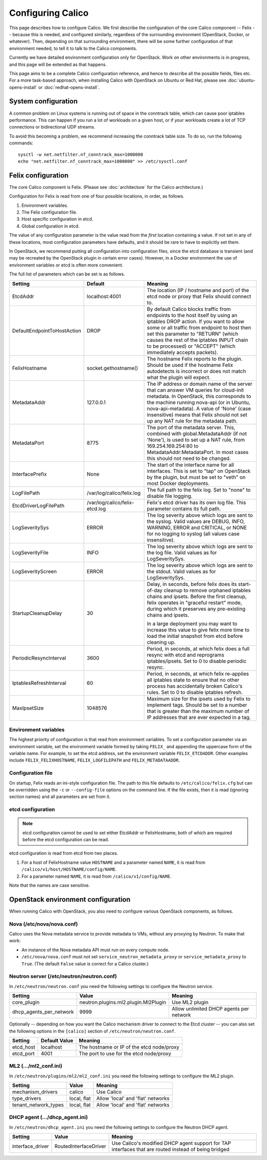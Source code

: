 .. # Copyright (c) Metaswitch Networks 2015. All rights reserved.
   #
   #    Licensed under the Apache License, Version 2.0 (the "License"); you may
   #    not use this file except in compliance with the License. You may obtain
   #    a copy of the License at
   #
   #         http://www.apache.org/licenses/LICENSE-2.0
   #
   #    Unless required by applicable law or agreed to in writing, software
   #    distributed under the License is distributed on an "AS IS" BASIS,
   #    WITHOUT WARRANTIES OR CONDITIONS OF ANY KIND, either express or
   #    implied. See the License for the specific language governing
   #    permissions and limitations under the License.

Configuring Calico
==================

This page describes how to configure Calico. We first describe the
configuration of the core Calico component -- Felix --
because this is needed, and configured similarly, regardless of the
surrounding environment (OpenStack, Docker, or whatever). Then,
depending on that surrounding environment, there will be some further
configuration of that environment needed, to tell it to talk to the
Calico components.

Currently we have detailed environment configuration only for OpenStack.
Work on other environments is in progress, and this page will be
extended as that happens.

This page aims to be a complete Calico configuration reference, and
hence to describe all the possible fields, files etc. For a more
task-based approach, when installing Calico with OpenStack on Ubuntu or
Red Hat, please see :doc:`ubuntu-opens-install` or
:doc:`redhat-opens-install`.

System configuration
--------------------

A common problem on Linux systems is running out of space in the conntrack
table, which can cause poor iptables performance. This can happen if you run a
lot of workloads on a given host, or if your workloads create a lot of TCP
connections or bidirectional UDP streams.

To avoid this becoming a problem, we recommend increasing the conntrack table
size. To do so, run the following commands::

    sysctl -w net.netfilter.nf_conntrack_max=1000000
    echo "net.netfilter.nf_conntrack_max=1000000" >> /etc/sysctl.conf

Felix configuration
-------------------

The core Calico component is Felix. (Please see :doc:`architecture`
for the Calico architecture.)

Configuration for Felix is read from one of four possible locations, in order,
as follows.

1. Environment variables.
2. The Felix configuration file.
3. Host specific configuration in etcd.
4. Global configuration in etcd.

The value of any configuration parameter is the value read from the *first*
location containing a value. If not set in any of these locations, most
configuration parameters have defaults, and it should be rare to have to
explicitly set them.

In OpenStack, we recommend putting all configuration into configuration files,
since the etcd database is transient (and may be recreated by the OpenStack
plugin in certain error cases). However, in a Docker environment the use of
environment variables or etcd is often more convenient.

The full list of parameters which can be set is as follows.

+-----------------------------+--------------------------------+-------------------------------------------------------------------------------------------+
| Setting                     | Default                        | Meaning                                                                                   |
+=============================+================================+===========================================================================================+
| EtcdAddr                    | localhost:4001                 | The location (IP / hostname and port) of the etcd node or proxy that Felix should connect |
|                             |                                | to.                                                                                       |
+-----------------------------+--------------------------------+-------------------------------------------------------------------------------------------+
| DefaultEndpointToHostAction | DROP                           | By default Calico blocks traffic from endpoints to the host itself by using an iptables   |
|                             |                                | DROP action.  If you want to allow some or all traffic from endpoint to host then set     |
|                             |                                | this parameter to "RETURN" (which causes the rest of the iptables INPUT chain to be       |
|                             |                                | processed) or "ACCEPT" (which immediately accepts packets).                               |
+-----------------------------+--------------------------------+-------------------------------------------------------------------------------------------+
| FelixHostname               | socket.gethostname()           | The hostname Felix reports to the plugin. Should be used if the hostname Felix            |
|                             |                                | autodetects is incorrect or does not match what the plugin will expect.                   |
+-----------------------------+--------------------------------+-------------------------------------------------------------------------------------------+
| MetadataAddr                | 127.0.0.1                      | The IP address or domain name of the server that can answer VM queries for cloud-init     |
|                             |                                | metadata. In OpenStack, this corresponds to the machine running nova-api (or in Ubuntu,   |
|                             |                                | nova-api-metadata). A value of 'None' (case insensitive) means that Felix should not set  |
|                             |                                | up any NAT rule for the metadata path.                                                    |
+-----------------------------+--------------------------------+-------------------------------------------------------------------------------------------+
| MetadataPort                | 8775                           | The port of the metadata server. This, combined with global.MetadataAddr (if not 'None'), |
|                             |                                | is used to set up a NAT rule, from 169.254.169.254:80 to MetadataAddr:MetadataPort. In    |
|                             |                                | most cases this should not need to be changed.                                            |
+-----------------------------+--------------------------------+-------------------------------------------------------------------------------------------+
| InterfacePrefix             | None                           | The start of the interface name for all interfaces. This is set to "tap" on OpenStack     |
|                             |                                | by the plugin, but must be set to "veth" on most Docker deployments.                      |
+-----------------------------+--------------------------------+-------------------------------------------------------------------------------------------+
| LogFilePath                 | /var/log/calico/felix.log      | The full path to the felix log. Set to "none" to disable file logging.                    |
+-----------------------------+--------------------------------+-------------------------------------------------------------------------------------------+
| EtcdDriverLogFilePath       | /var/log/calico/felix-etcd.log | Felix's etcd driver has its own log file. This parameter contains its full path.          |
+-----------------------------+--------------------------------+-------------------------------------------------------------------------------------------+
| LogSeveritySys              | ERROR                          | The log severity above which logs are sent to the syslog. Valid values are DEBUG, INFO,   |
|                             |                                | WARNING, ERROR and CRITICAL, or NONE for no logging to syslog (all values case            |
|                             |                                | insensitive).                                                                             |
+-----------------------------+--------------------------------+-------------------------------------------------------------------------------------------+
| LogSeverityFile             | INFO                           | The log severity above which logs are sent to the log file. Valid values as for           |
|                             |                                | LogSeveritySys.                                                                           |
+-----------------------------+--------------------------------+-------------------------------------------------------------------------------------------+
| LogSeverityScreen           | ERROR                          | The log severity above which logs are sent to the stdout. Valid values as for             |
|                             |                                | LogSeveritySys.                                                                           |
+-----------------------------+--------------------------------+-------------------------------------------------------------------------------------------+
| StartupCleanupDelay         | 30                             | Delay, in seconds, before felix does its start-of-day cleanup to remove orphaned iptables |
|                             |                                | chains and ipsets.   Before the first cleanup, felix operates in "graceful restart" mode, |
|                             |                                | during which it preserves any pre-existing chains and ipsets.                             |
|                             |                                |                                                                                           |
|                             |                                | In a large deployment you may want to increase this value to give felix more time to      |
|                             |                                | load the initial snapshot from etcd before cleaning up.                                   |
+-----------------------------+--------------------------------+-------------------------------------------------------------------------------------------+
| PeriodicResyncInterval      | 3600                           | Period, in seconds, at which felix does a full resync with etcd and reprograms            |
|                             |                                | iptables/ipsets.  Set to 0 to disable periodic resync.                                    |
+-----------------------------+--------------------------------+-------------------------------------------------------------------------------------------+
| IptablesRefreshInterval     | 60                             | Period, in seconds, at which felix re-applies all iptables state to ensure that no other  |
|                             |                                | process has accidentally broken Calico's rules.  Set to 0 to disable iptables refresh.    |
+-----------------------------+--------------------------------+-------------------------------------------------------------------------------------------+
| MaxIpsetSize                | 1048576                        | Maximum size for the ipsets used by Felix to implement tags.  Should be set to a number   |
|                             |                                | that is greater than the maximum number of IP addresses that are ever expected in a tag.  |
+-----------------------------+--------------------------------+-------------------------------------------------------------------------------------------+


Environment variables
^^^^^^^^^^^^^^^^^^^^^

The highest priority of configuration is that read from environment
variables. To set a configuration parameter via an environment variable, set
the environment variable formed by taking ``FELIX_`` and appending the uppercase
form of the variable name. For example, to set the etcd address, set the
environment variable ``FELIX_ETCDADDR``. Other examples include
``FELIX_FELIXHOSTNAME``, ``FELIX_LOGFILEPATH`` and ``FELIX_METADATAADDR``.

Configuration file
^^^^^^^^^^^^^^^^^^

On startup, Felix reads an ini-style configuration file. The path to this file
defaults to ``/etc/calico/felix.cfg`` but can be overridden using the ``-c`` or
``--config-file`` options on the command line. If the file exists, then it is
read (ignoring section names) and all parameters are set from it.

etcd configuration
^^^^^^^^^^^^^^^^^^

.. note:: etcd configuration cannot be used to set either EtcdAddr or
          FelixHostname, both of which are required before the etcd
          configuration can be read.

etcd configuration is read from etcd from two places.

1. For a host of FelixHostname value ``HOSTNAME`` and a parameter named
   ``NAME``, it is read from ``/calico/v1/host/HOSTNAME/config/NAME``.

2. For a parameter named ``NAME``, it is read from ``/calico/v1/config/NAME``.

Note that the names are case sensitive.

OpenStack environment configuration
-----------------------------------

When running Calico with OpenStack, you also need to configure various
OpenStack components, as follows.

Nova (/etc/nova/nova.conf)
^^^^^^^^^^^^^^^^^^^^^^^^^^

Calico uses the Nova metadata service to provide metadata to VMs,
without any proxying by Neutron. To make that work:

-  An instance of the Nova metadata API must run on every compute node.

-  ``/etc/nova/nova.conf`` must not set
   ``service_neutron_metadata_proxy`` or ``service_metadata_proxy`` to
   ``True``. (The default ``False`` value is correct for a Calico
   cluster.)

Neutron server (/etc/neutron/neutron.conf)
^^^^^^^^^^^^^^^^^^^^^^^^^^^^^^^^^^^^^^^^^^

In ``/etc/neutron/neutron.conf`` you need the following settings to
configure the Neutron service.

+------------------------------+----------------------------------------+-------------------------------------------+
| Setting                      | Value                                  | Meaning                                   |
+==============================+========================================+===========================================+
| core\_plugin                 | neutron.plugins.ml2.plugin.Ml2Plugin   | Use ML2 plugin                            |
+------------------------------+----------------------------------------+-------------------------------------------+
| dhcp\_agents\_per\_network   | 9999                                   | Allow unlimited DHCP agents per network   |
+------------------------------+----------------------------------------+-------------------------------------------+

Optionally -- depending on how you want the Calico mechanism driver to
connect to the Etcd cluster -- you can also set the following options
in the ``[calico]`` section of ``/etc/neutron/neutron.conf``.

+-----------------+-------------------+-------------------------------------------+
| Setting         | Default Value     | Meaning                                   |
+=================+===================+===========================================+
| etcd\_host      | localhost         | The hostname or IP of the etcd node/proxy |
+-----------------+-------------------+-------------------------------------------+
| etcd\_port      | 4001              | The port to use for the etcd node/proxy   |
+-----------------+-------------------+-------------------------------------------+


ML2 (.../ml2\_conf.ini)
^^^^^^^^^^^^^^^^^^^^^^^

In ``/etc/neutron/plugins/ml2/ml2_conf.ini`` you need the following
settings to configure the ML2 plugin.

+--------------------------+---------------+-------------------------------------+
| Setting                  | Value         | Meaning                             |
+==========================+===============+=====================================+
| mechanism\_drivers       | calico        | Use Calico                          |
+--------------------------+---------------+-------------------------------------+
| type\_drivers            | local, flat   | Allow 'local' and 'flat' networks   |
+--------------------------+---------------+-------------------------------------+
| tenant\_network\_types   | local, flat   | Allow 'local' and 'flat' networks   |
+--------------------------+---------------+-------------------------------------+

DHCP agent (.../dhcp\_agent.ini)
^^^^^^^^^^^^^^^^^^^^^^^^^^^^^^^^

In ``/etc/neutron/dhcp_agent.ini`` you need the following settings to
configure the Neutron DHCP agent.

+---------------------+-------------------------+--------------------------------------------------------------------------------------------------------+
| Setting             | Value                   | Meaning                                                                                                |
+=====================+=========================+========================================================================================================+
| interface\_driver   | RoutedInterfaceDriver   | Use Calico's modified DHCP agent support for TAP interfaces that are routed instead of being bridged   |
+---------------------+-------------------------+--------------------------------------------------------------------------------------------------------+

